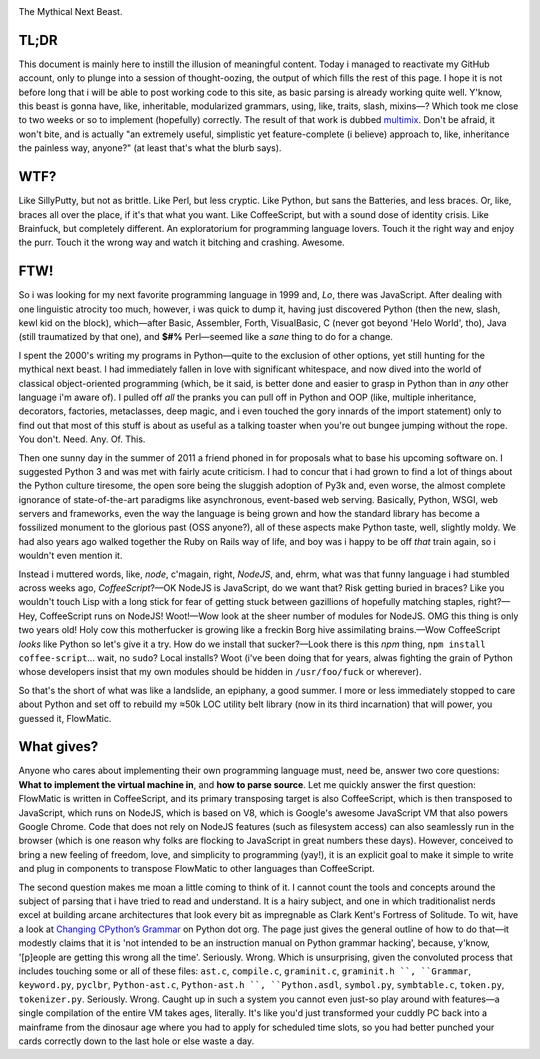 

.. image:: https://github.com/loveencounterflow/FLOWMATIC/raw/master/artwork/flowmatic-logo-4a.png
   :align: left

The Mythical Next Beast.

TL;DR
============================================================================================================

This document is mainly here to instill the illusion of meaningful content. Today i managed to reactivate my GitHub account, only to plunge into a session of thought-oozing, the output of which fills the rest of this page. I hope it is not before long that i will be able to post working code to this site, as basic parsing is already working quite well. Y'know, this beast is gonna have, like, inheritable, modularized grammars, using, like, traits, slash, mixins—? Which took me close to two weeks or so to implement (hopefully) correctly. The result of that work is dubbed multimix_. Don't be afraid, it won't bite, and is actually "an extremely useful, simplistic yet feature-complete (i believe) approach to, like, inheritance the painless way, anyone?" (at least that's what the blurb says).

..	_multimix: https://github.com/loveencounterflow/multimix

WTF?
============================================================================================================

Like SillyPutty, but not as brittle. Like Perl, but less cryptic. Like Python, but sans the Batteries, and less braces. Or, like, braces all over the place, if it's that what you want. Like CoffeeScript, but with a sound dose of identity crisis. Like Brainfuck, but completely different. An exploratorium for programming language lovers. Touch it the right way and enjoy the purr. Touch it the wrong way and watch it bitching and crashing. Awesome.


FTW!
============================================================================================================

So i was looking for my next favorite programming language in 1999 and, *Lo*, there was JavaScript. After dealing with one linguistic atrocity too much, however, i was quick to dump it, having just discovered Python (then the new, slash, kewl kid on the block), which—after Basic, Assembler, Forth, VisualBasic, C (never got beyond 'Helo World', tho), Java (still traumatized by that one), and **$#%** Perl—seemed like a *sane* thing to do for a change.

I spent the 2000's writing my programs in Python—quite to the exclusion of other options, yet still hunting for the mythical next beast. I had immediately fallen in love with significant whitespace, and now dived into the world of classical object-oriented programming (which, be it said, is better done and easier to grasp in Python than in *any* other language i'm aware of). I pulled off *all* the pranks you can pull off in Python and OOP (like, multiple inheritance, decorators, factories, metaclasses, deep magic, and i even touched the gory innards of the import statement) only to find out that most of this stuff is about as useful as a talking toaster when you're out bungee jumping without the rope. You don't. Need. Any. Of. This.

Then one sunny day in the summer of 2011 a friend phoned in for proposals what to base his upcoming software on. I suggested Python 3 and was met with fairly acute criticism. I had to concur that i had grown to find a lot of things about the Python culture tiresome, the open sore being the sluggish adoption of Py3k and, even worse, the almost complete ignorance of state-of-the-art paradigms like asynchronous, event-based web serving. Basically, Python, WSGI, web servers and frameworks, even the way the language is being grown and how the standard library has become a fossilized monument to the glorious past (OSS anyone?), all of these aspects make Python taste, well, slightly moldy. We had also years ago walked together the Ruby on Rails way of life, and boy was i happy to be off *that* train again, so i wouldn't even mention it.

Instead i muttered words, like, *node*, c'magain, right, *NodeJS*, and, ehrm, what was that funny language i had stumbled across weeks ago, *CoffeeScript*?—OK NodeJS is JavaScript, do we want that? Risk getting buried in braces? Like you wouldn't touch Lisp with a long stick for fear of getting stuck between gazillions of hopefully matching staples, right?—Hey, CoffeeScript runs on NodeJS! Woot!—Wow look at the sheer number of modules for NodeJS. OMG this thing is only two years old! Holy cow this motherfucker is growing like a freckin Borg hive assimilating brains.—Wow CoffeeScript *looks* like Python so let's give it a try. How do we install that sucker?—Look there is this *npm* thing, ``npm install coffee-script``... wait, no ``sudo``? Local installs? Woot (i've been doing that for years, alwas fighting the grain of Python whose developers insist that my own modules should be hidden in ``/usr/foo/fuck`` or wherever).

So that's the short of what was like a landslide, an epiphany, a good summer. I more or less immediately stopped to care about Python and set off to rebuild my ≈50k LOC utility belt library (now in its third incarnation) that will power, you guessed it, FlowMatic.


What gives?
============================================================================================================

Anyone who cares about implementing their own programming language must, need be, answer two core questions: **What to implement the virtual machine in**, and **how to parse source**. Let me quickly answer the first question: FlowMatic is written in CoffeeScript, and its primary transposing target is also CoffeeScript, which is then transposed to JavaScript, which runs on NodeJS, which is based on V8, which is Google's awesome JavaScript VM that also powers Google Chrome. Code that does not rely on NodeJS features (such as filesystem access) can also seamlessly run in the browser (which is one reason why folks are flocking to JavaScript in great numbers these days). However, conceived to bring a new feeling of freedom, love, and simplicity to programming (yay!), it is an explicit goal to make it simple to write and plug in components to transpose FlowMatic to other languages than CoffeeScript.

The second question makes me moan a little coming to think of it. I cannot count the tools and concepts around the subject of parsing that i have tried to read and understand. It is a hairy subject, and one in which traditionalist nerds excel at building arcane architectures that look every bit as impregnable as Clark Kent's Fortress of Solitude. To wit, have a look at `Changing CPython’s Grammar`_ on Python dot org. The page just gives the general outline of how to do that—it modestly claims that it is 'not intended to be an instruction manual on Python grammar hacking', because, y'know, '[p]eople are getting this wrong all the time'. Seriously. Wrong. Which is unsurprising, given the convoluted process that includes touching some or all of these files: ``ast.c``, ``compile.c``, ``graminit.c``, ``graminit.h ``, ``Grammar``, ``keyword.py``, ``pyclbr``, ``Python-ast.c``, ``Python-ast.h ``, ``Python.asdl``, ``symbol.py``, ``symbtable.c``, ``token.py``, ``tokenizer.py``. Seriously. Wrong. Caught up in such a system you cannot even just-so play around with features—a single compilation of the entire VM takes ages, literally. It's like you'd just transformed your cuddly PC back into a mainframe from the dinosaur age where you had to apply for scheduled time slots, so you had better punched your cards correctly down to the last hole or else waste a day.

.. _Changing CPython’s Grammar: http://docs.python.org/devguide/grammar.html






